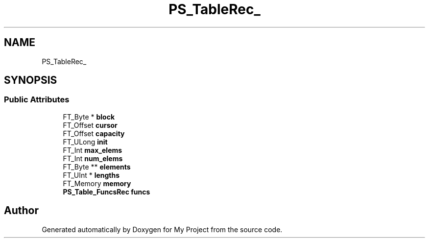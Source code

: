 .TH "PS_TableRec_" 3 "Wed Feb 1 2023" "Version Version 0.0" "My Project" \" -*- nroff -*-
.ad l
.nh
.SH NAME
PS_TableRec_
.SH SYNOPSIS
.br
.PP
.SS "Public Attributes"

.in +1c
.ti -1c
.RI "FT_Byte * \fBblock\fP"
.br
.ti -1c
.RI "FT_Offset \fBcursor\fP"
.br
.ti -1c
.RI "FT_Offset \fBcapacity\fP"
.br
.ti -1c
.RI "FT_ULong \fBinit\fP"
.br
.ti -1c
.RI "FT_Int \fBmax_elems\fP"
.br
.ti -1c
.RI "FT_Int \fBnum_elems\fP"
.br
.ti -1c
.RI "FT_Byte ** \fBelements\fP"
.br
.ti -1c
.RI "FT_UInt * \fBlengths\fP"
.br
.ti -1c
.RI "FT_Memory \fBmemory\fP"
.br
.ti -1c
.RI "\fBPS_Table_FuncsRec\fP \fBfuncs\fP"
.br
.in -1c

.SH "Author"
.PP 
Generated automatically by Doxygen for My Project from the source code\&.
